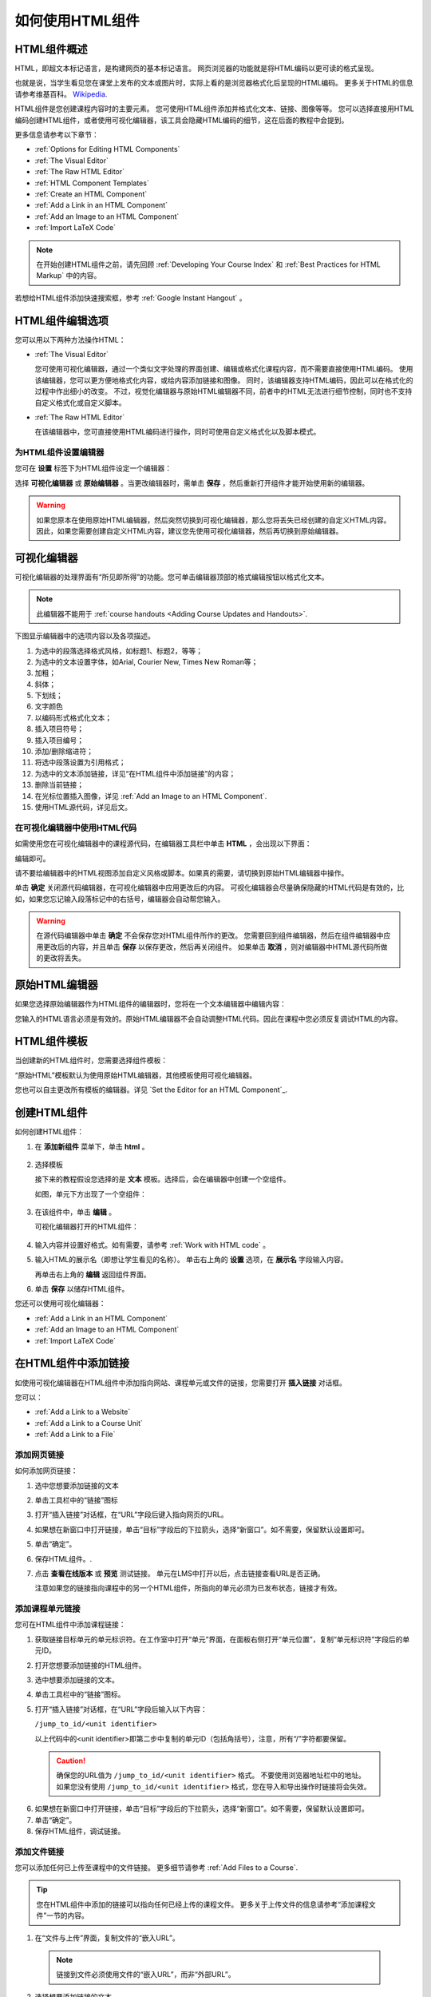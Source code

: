 .. _Working with HTML Components:


#############################
如何使用HTML组件
#############################

***********************
HTML组件概述
***********************

HTML，即超文本标记语言，是构建网页的基本标记语言。
网页浏览器的功能就是将HTML编码以更可读的格式呈现。

也就是说，当学生看见您在课堂上发布的文本或图片时，实际上看的是浏览器格式化后呈现的HTML编码。
更多关于HTML的信息请参考维基百科。 `Wikipedia <http://en.wikipedia.org/wiki/HTML>`_.

HTML组件是您创建课程内容时的主要元素。
您可使用HTML组件添加并格式化文本、链接、图像等等。
您可以选择直接用HTML编码创建HTML组件，或者使用可视化编辑器，该工具会隐藏HTML编码的细节，这在后面的教程中会提到。

更多信息请参考以下章节：

* :ref:`Options for Editing HTML Components`
* :ref:`The Visual Editor`
* :ref:`The Raw HTML Editor`
* :ref:`HTML Component Templates`
* :ref:`Create an HTML Component`
* :ref:`Add a Link in an HTML Component`
* :ref:`Add an Image to an HTML Component`
* :ref:`Import LaTeX Code`

.. note:: 
 在开始创建HTML组件之前，请先回顾 :ref:`Developing Your Course Index` 和 :ref:`Best Practices for HTML
 Markup` 中的内容。

若想给HTML组件添加快速搜索框，参考 :ref:`Google Instant
Hangout` 。


.. _Options for Editing HTML Components:

********************************************
HTML组件编辑选项
********************************************

您可以用以下两种方法操作HTML：

* :ref:`The Visual Editor`
  
  您可使用可视化编辑器，通过一个类似文字处理的界面创建、编辑或格式化课程内容，而不需要直接使用HTML编码。
  使用该编辑器，您可以更方便地格式化内容，或给内容添加链接和图像。
  同时，该编辑器支持HTML编码，因此可以在格式化的过程中作出细小的改变。
  不过，视觉化编辑器与原始HTML编辑器不同，前者中的HTML无法进行细节控制，同时也不支持自定义格式化或自定义脚本。

* :ref:`The Raw HTML Editor`

  在该编辑器中，您可直接使用HTML编码进行操作，同时可使用自定义格式化以及脚本模式。


为HTML组件设置编辑器
************************************

您可在 **设置** 标签下为HTML组件设定一个编辑器：

.. image:: ../../../shared/building_and_running_chapters/Images/set_html_editor.png
 :alt: The Editor selection drop-down list in the HTML Component Settings tab

选择 **可视化编辑器** 或 **原始编辑器** 。当更改编辑器时，需单击 **保存** ，然后重新打开组件才能开始使用新的编辑器。

.. warning:: 
 如果您原本在使用原始HTML编辑器，然后突然切换到可视化编辑器，那么您将丢失已经创建的自定义HTML内容。
 因此，如果您需要创建自定义HTML内容，建议您先使用可视化编辑器，然后再切换到原始编辑器。

.. _The Visual Editor:

*****************************************
可视化编辑器
*****************************************

可视化编辑器的处理界面有“所见即所得”的功能。您可单击编辑器顶部的格式编辑按钮以格式化文本。

.. image:: ../../../shared/building_and_running_chapters/Images/HTMLEditor.png
 :alt: Image of the HTML component editor

.. note:: 
  此编辑器不能用于 :ref:`course handouts <Adding Course Updates and Handouts>`.

下图显示编辑器中的选项内容以及各项描述。

.. image:: ../../../shared/building_and_running_chapters/Images/HTML_VisualView_Toolbar.png
  :alt: Image of the HTML editor, with call-outs for formatting buttons

#. 为选中的段落选择格式风格，如标题1、标题2，等等；
#. 为选中的文本设置字体，如Arial, Courier New, Times New Roman等；
#. 加粗；
#. 斜体；
#. 下划线；
#. 文字颜色
#. 以编码形式格式化文本；
#. 插入项目符号；
#. 插入项目编号；
#. 添加/删除缩进符；
#. 将选中段落设置为引用格式；
#. 为选中的文本添加链接，详见“在HTML组件中添加链接”的内容；
#. 删除当前链接；
#. 在光标位置插入图像，详见 :ref:`Add an Image to an HTML Component`.
#. 使用HTML源代码，详见后文。


.. _Work with HTML code:


在可视化编辑器中使用HTML代码
*****************************************

如需使用您在可视化编辑器中的课程源代码，在编辑器工具栏中单击 **HTML** ，会出现以下界面：

.. image:: ../../../shared/building_and_running_chapters/Images/HTML_source_code.png
 :alt: Image of the HTML source code editor

编辑即可。

请不要给编辑器中的HTML视图添加自定义风格或脚本。如果真的需要，请切换到原始HTML编辑器中操作。

单击 **确定** 关闭源代码编辑器，在可视化编辑器中应用更改后的内容。
可视化编辑器会尽量确保隐藏的HTML代码是有效的，比如，如果您忘记输入段落标记中的右括号，编辑器会自动帮您输入。

.. warning:: 
 在源代码编辑器中单击 **确定** 不会保存您对HTML组件所作的更改。
 您需要回到组件编辑器，然后在组件编辑器中应用更改后的内容，并且单击 **保存** 以保存更改，然后再关闭组件。
 如果单击 **取消** ，则对编辑器中HTML源代码所做的更改将丢失。

.. _The Raw HTML Editor:

*****************************
原始HTML编辑器
*****************************

如果您选择原始编辑器作为HTML组件的编辑器时，您将在一个文本编辑器中编辑内容：

.. image:: ../../../shared/building_and_running_chapters/Images/raw_html_editor.png
 :alt: The raw HTML editor

您输入的HTML语言必须是有效的。原始HTML编辑器不会自动调整HTML代码。因此在课程中您必须反复调试HTML的内容。


.. _HTML Component Templates:

*****************************
HTML组件模板
*****************************

当创建新的HTML组件时，您需要选择组件模板：

.. image:: ../../../shared/building_and_running_chapters/Images/html_templates.png
 :alt: The list of HTML Component templates

“原始HTML”模板默认为使用原始HTML编辑器，其他模板使用可视化编辑器。

您也可以自主更改所有模板的编辑器。详见 `Set the Editor for an HTML Component`_.



.. _Create an HTML Component:

*****************************
创建HTML组件
*****************************

如何创建HTML组件：

1.  在 **添加新组件** 菜单下，单击 **html** 。

  .. image:: ../../../shared/building_and_running_chapters/Images/NewComponent_HTML.png
   :alt: Image of adding a new HTML component

2. 选择模板

   接下来的教程假设您选择的是 **文本** 模板。选择后，会在编辑器中创建一个空组件。


   如图，单元下方出现了一个空组件：

  .. image:: ../../../shared/building_and_running_chapters/Images/HTMLComponent_Edit.png
   :alt: Image of an empty HTML component

3. 在该组件中，单击 **编辑** 。

   可视化编辑器打开的HTML组件：

  .. image:: ../../../shared/building_and_running_chapters/Images/HTMLEditor_empty.png
   :alt: Image of the HTML component editor

4. 输入内容并设置好格式。如有需要，请参考 :ref:`Work with HTML code` 。

5. 输入HTML的展示名（即想让学生看见的名称）。
   单击右上角的 **设置** 选项，在 **展示名** 字段输入内容。
   

   再单击右上角的 **编辑** 返回组件界面。

6. 单击 **保存** 以储存HTML组件。

您还可以使用可视化编辑器：

* :ref:`Add a Link in an HTML Component`
* :ref:`Add an Image to an HTML Component`
* :ref:`Import LaTeX Code`

.. _Add a Link in an HTML Component:

***********************************
在HTML组件中添加链接
***********************************

如使用可视化编辑器在HTML组件中添加指向网站、课程单元或文件的链接，您需要打开 **插入链接** 对话框。

.. image:: ../../../shared/building_and_running_chapters/Images/HTML_Insert-EditLink_DBox.png
 :alt: Image of the Insert link dialog box

您可以：

* :ref:`Add a Link to a Website`
* :ref:`Add a Link to a Course Unit`
* :ref:`Add a Link to a File`

.. _Add a Link to a Website:

添加网页链接
***********************************

如何添加网页链接：

#. 选中您想要添加链接的文本

#. 单击工具栏中的“链接”图标

#. 打开“插入链接”对话框，在“URL”字段后键入指向网页的URL。

   .. image:: ../../../shared/building_and_running_chapters/Images/HTML_Insert-EditLink_Website.png
    :alt: Image of the Insert link dialog box

#. 如果想在新窗口中打开链接，单击“目标”字段后的下拉箭头，选择“新窗口”。如不需要，保留默认设置即可。

#. 单击“确定”。

#. 保存HTML组件。.

#. 点击 **查看在线版本** 或 **预览** 测试链接。 
   单元在LMS中打开以后，点击链接查看URL是否正确。


   注意如果您的链接指向课程中的另一个HTML组件，所指向的单元必须为已发布状态，链接才有效。
  


.. _Add a Link to a Course Unit:

添加课程单元链接
***********************************

您可在HTML组件中添加课程链接：

#. 获取链接目标单元的单元标识符。在工作室中打开“单元”界面，在面板右侧打开“单元位置”，复制“单元标识符”字段后的单元ID。
   
   .. image:: ../../../shared/building_and_running_chapters/Images/UnitIdentifier.png
    :alt: Image of the unit page with the unit identifier circled

#. 打开您想要添加链接的HTML组件。

#. 选中想要添加链接的文本。

#. 单击工具栏中的“链接”图标。

#. 打开“插入链接”对话框，在“URL”字段后输入以下内容：

   ``/jump_to_id/<unit identifier>``

   以上代码中的<unit identifier>即第二步中复制的单元ID（包括角括号），注意，所有“/”字符都要保留。

   .. image:: ../../../shared/building_and_running_chapters/Images/HTML_Insert-EditLink_CourseUnit.png
    :alt: Image of the Insert link dialog box with a link to a unit identifier

  .. caution::
    确保您的URL值为 ``/jump_to_id/<unit identifier>`` 格式。
    不要使用浏览器地址栏中的地址。
    如果您没有使用 ``/jump_to_id/<unit identifier>`` 格式，您在导入和导出操作时链接将会失效。

6. 如果想在新窗口中打开链接，单击“目标”字段后的下拉箭头，选择“新窗口”。如不需要，保留默认设置即可。

#. 单击“确定”。

#. 保存HTML组件，调试链接。

.. _Add a Link to a File:


添加文件链接
***********************************

您可以添加任何已上传至课程中的文件链接。
更多细节请参考 :ref:`Add Files to a
Course`.

.. tip:: 
 您在HTML组件中添加的链接可以指向任何已经上传的课程文件。
 更多关于上传文件的信息请参考“添加课程文件”一节的内容。

#. 在“文件与上传”界面，复制文件的“嵌入URL”。

  .. image:: ../../../shared/building_and_running_chapters/Images/HTML_Link_File.png
   :alt: Image of Files and Uploads page with the Studio URL field circled 
  
  .. note:: 
   链接到文件必须使用文件的“嵌入URL”，而非“外部URL”。

2. 选择想要添加链接的文本。

#. 单击工具栏中的“链接”图标。

#. 打开“插入链接”对话框，在“URL”字段后输入以下内容：

   ``/static/{FileName}.{type}``

   记住，保留所有“/”字符。

   .. image:: ../../../shared/building_and_running_chapters/Images/HTML_Insert-EditLink_File.png
    :alt: Image of the Insert link dialog box with a link to a file

#. 如果想在新窗口中打开链接，单击“目标”字段后的下拉箭头，选择“新窗口”。如不需要，保留默认设置即可。

#. 单击“插入”。

#. 保存HTML组件，调试链接。

.. _Add an Image to an HTML Component:

***********************************
在HTML组件中添加图像
***********************************

使用可视化编辑器时，您可以给HTML组件添加已经上传的课程图像。
更多关于上传图像的信息请参见 :ref:`Add Files to a Course`.

在给HTML组件添加图像之前，请先回顾 :ref:`Best Practices for Describing Images` 一节的内容。

.. note:: 
 确保您拥有引用图片的使用权，并正确引用图片。

要添加图像，首先需要您上传图像文件的URL，然后才能添加图像链接。

.. tip:: 
 当您添加图片时，打开HTML组件和 **文件与上传** 页面。您可以更高效地操作。


#. 在 **文件与上传** 页面，复制图片的URL。具体事例请参照  :ref:`Add a Link to a File`.

  .. note:: 
   添加链接时只能使用文件的“嵌入URL”，而非“外部URL”。

2. 在HTML组件中点击需要添加链接的图片按钮。

#.  打开“插入链接”对话框，在“URL”字段后输入以下内容：

   ``/static/{FileName}.{type}``

   记得保留所有“/”字符。

   .. image:: ../../../shared/building_and_running_chapters/Images/HTML_Insert-Edit_Image.png
    :alt: Image of the Insert image dialog box with a reference to a file

4. 在 **图片描述** 中填入内容。
   此内容将是``alt``属性的值。必须输入此内容课程才有完全访问性。
   更多信息请参考 :ref:`Best Practices for Describing Images` for

#. 您可以自定义图像尺寸。在“固定比例”项后挑勾，以确保图片的长宽比例为固定值。

   选择 **固定比例** 之后，您只能改变长或宽中的一项。另一项将按相同比例改变。


#. 如要改变图片间距和边界，单击“高级”选项卡

   .. image:: ../../../shared/building_and_running_chapters/Images/HTML_Insert-Edit_Image_Advanced.png
    :alt: Image of the Insert image dialog box Advanced tab

#. 键入“垂直间距”、“水平间距”及“边界”。您输入的数值会自动添加到“风格”字段中。

#. 单击“确认”，完成图片在HTML组件中的插入。

#. 保存HTML组件，调试图片链接。


.. _Import LaTeX Code:

****************************************
在HTML组件中输入拉泰勒编码
****************************************

您可在HTML组件中通过输入拉泰勒编码以创建“美观的数学公式”，如图：

.. image:: ../../../shared/building_and_running_chapters/Images/HTML_LaTeX_LMS.png
 :alt: Image of math formulas created with LaTeX

.. warning:: 
 EDX工作室使用拉泰勒编码处理器将拉泰勒编码转换成可扩展标示语言，该处理器是第三方工具，建议您在使用前务必小心谨慎。如果您确实真的需要使用，请与项目经理取得联系。

本功能系统并不默认激活，要激活该功能，需更改课程的高级设置。

如何创建包含拉泰勒编码的HTML组件：

#. 激活课程的构建函式

   #. 在Studio中，单击“设置”>“高级设置”
   #. 在 **Enable LaTeX Compiler** 值中 ，将勾选 **是** 。
   #. 在页面底部，单击“保存更改”。

#. 在您希望创建HTML组件的单元中，单击“添加新组件”菜单下的“html”，然后单击“E-text Written in LaTeX”，新组件就会添加到单元中。

#. 单击“编辑”，打开新组件编辑器。

  .. image:: ../../../shared/building_and_running_chapters/Images/latex_component.png
   :alt: Image of the HTML component editor with the LaTeX compiler.

4. 在编辑器中，单击“Launch Latex Source Complier.”打开拉泰勒编码编辑器。

   .. image:: ../../../shared/building_and_running_chapters/Images/HTML_LaTeXEditor.png
    :alt: Image of the HTML component editor with the LaTeX compiler

#. 写入需要的拉泰勒编码。您可点击右下角的“上传”按钮从电脑中上传拉泰勒编码文件。

#. 完成上一步骤后，单击左下角的“Save & Compile to edX XML”以保存。


   关闭编辑器。您现在可以看见您的拉泰勒编码内容。

   .. image:: ../../../shared/building_and_running_chapters/Images/HTML_LaTeX_CompEditor.png
    :alt: Image of the LaTeX component

#. 在单元界面中，单击“预览”确认内容是否与您将上传到LMS的内容形式一致。


   如果发现错误，回到单元界面，单击“编辑”再次打开组件，单击组件编辑器左下角的 **Launch Latex Source Complier** 以再次编辑拉泰勒编码。

